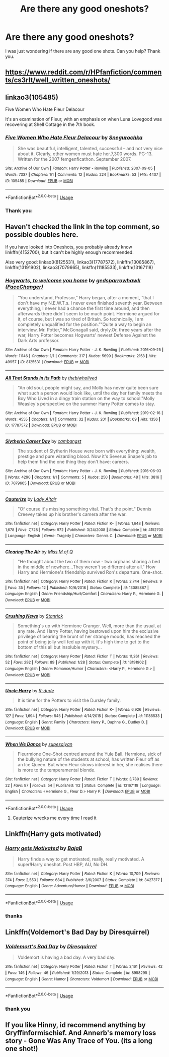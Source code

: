 #+TITLE: Are there any good oneshots?

* Are there any good oneshots?
:PROPERTIES:
:Score: 4
:DateUnix: 1566503992.0
:DateShort: 2019-Aug-23
:FlairText: Request
:END:
I was just wondering if there are any good one shots. Can you help? Thank you.


** [[https://www.reddit.com/r/HPfanfiction/comments/cs3rlt/well_written_oneshots/]]
:PROPERTIES:
:Author: Ash_Lestrange
:Score: 7
:DateUnix: 1566504568.0
:DateShort: 2019-Aug-23
:END:


** linkao3(105485)

Five Women Who Hate Fleur Delacour

It's an examination of Fleur, with an emphasis on when Luna Lovegood was recovering at Shell Cottage in the 7th book.
:PROPERTIES:
:Author: enleft
:Score: 3
:DateUnix: 1566504486.0
:DateShort: 2019-Aug-23
:END:

*** [[https://archiveofourown.org/works/105485][*/Five Women Who Hate Fleur Delacour/*]] by [[https://www.archiveofourown.org/users/Snegurochka/pseuds/Snegurochka][/Snegurochka/]]

#+begin_quote
  She was beautiful, intelligent, talented, successful -- and not very nice about it. Clearly, other women must hate her.7,300 words. PG-13. Written for the 2007 femgenficathon. September 2007.
#+end_quote

^{/Site/:} ^{Archive} ^{of} ^{Our} ^{Own} ^{*|*} ^{/Fandom/:} ^{Harry} ^{Potter} ^{-} ^{Rowling} ^{*|*} ^{/Published/:} ^{2007-09-05} ^{*|*} ^{/Words/:} ^{7337} ^{*|*} ^{/Chapters/:} ^{1/1} ^{*|*} ^{/Comments/:} ^{12} ^{*|*} ^{/Kudos/:} ^{224} ^{*|*} ^{/Bookmarks/:} ^{53} ^{*|*} ^{/Hits/:} ^{4407} ^{*|*} ^{/ID/:} ^{105485} ^{*|*} ^{/Download/:} ^{[[https://archiveofourown.org/downloads/105485/Five%20Women%20Who%20Hate.epub?updated_at=1387588107][EPUB]]} ^{or} ^{[[https://archiveofourown.org/downloads/105485/Five%20Women%20Who%20Hate.mobi?updated_at=1387588107][MOBI]]}

--------------

*FanfictionBot*^{2.0.0-beta} | [[https://github.com/tusing/reddit-ffn-bot/wiki/Usage][Usage]]
:PROPERTIES:
:Author: FanfictionBot
:Score: 1
:DateUnix: 1566504505.0
:DateShort: 2019-Aug-23
:END:


*** Thank you
:PROPERTIES:
:Score: 1
:DateUnix: 1566504666.0
:DateShort: 2019-Aug-23
:END:


** Haven't checked the link in the top comment, so possible doubles here.

If you have looked into Oneshots, you probably already know linkffn(4152700), but it can't be highly enough recommended.

Also very good: linkao3(8125531), linkao3(17787572), linkffn(13085867), linkffn(13191902), linkao3(7079665), linkffn(11185533), linkffn(13167118)
:PROPERTIES:
:Author: dotike
:Score: 2
:DateUnix: 1566513218.0
:DateShort: 2019-Aug-23
:END:

*** [[https://archiveofourown.org/works/8125531][*/Hogwarts, to welcome you home/*]] by [[https://www.archiveofourown.org/users/FaceChanger/pseuds/gedsparrowhawk][/gedsparrowhawk (FaceChanger)/]]

#+begin_quote
  “You understand, Professor,” Harry began, after a moment, “that I don't have my N.E.W.T.s. I never even finished seventh year. Between everything, I never had a chance the first time around, and then afterwards there didn't seem to be much point. Hermione argued for it, of course, but I was so tired of Britain. So technically, I am completely unqualified for the position.”“Quite a way to begin an interview, Mr. Potter,” McGonagall said, dryly.Or, three years after the war, Harry Potter becomes Hogwarts' newest Defense Against the Dark Arts professor.
#+end_quote

^{/Site/:} ^{Archive} ^{of} ^{Our} ^{Own} ^{*|*} ^{/Fandom/:} ^{Harry} ^{Potter} ^{-} ^{J.} ^{K.} ^{Rowling} ^{*|*} ^{/Published/:} ^{2016-09-25} ^{*|*} ^{/Words/:} ^{11146} ^{*|*} ^{/Chapters/:} ^{1/1} ^{*|*} ^{/Comments/:} ^{317} ^{*|*} ^{/Kudos/:} ^{5699} ^{*|*} ^{/Bookmarks/:} ^{2158} ^{*|*} ^{/Hits/:} ^{49957} ^{*|*} ^{/ID/:} ^{8125531} ^{*|*} ^{/Download/:} ^{[[https://archiveofourown.org/downloads/8125531/Hogwarts%20to%20welcome%20you.epub?updated_at=1564539519][EPUB]]} ^{or} ^{[[https://archiveofourown.org/downloads/8125531/Hogwarts%20to%20welcome%20you.mobi?updated_at=1564539519][MOBI]]}

--------------

[[https://archiveofourown.org/works/17787572][*/All That Stands in its Path/*]] by [[https://www.archiveofourown.org/users/thebiwholived/pseuds/thebiwholived][/thebiwholived/]]

#+begin_quote
  "An old soul, people might say, and Molly has never quite been sure what such a person would look like, until the day her family meets the Boy Who Lived in a dingy train station on the way to school."Molly Weasley's perspective on the summer Harry Potter comes to stay.
#+end_quote

^{/Site/:} ^{Archive} ^{of} ^{Our} ^{Own} ^{*|*} ^{/Fandom/:} ^{Harry} ^{Potter} ^{-} ^{J.} ^{K.} ^{Rowling} ^{*|*} ^{/Published/:} ^{2019-02-16} ^{*|*} ^{/Words/:} ^{4555} ^{*|*} ^{/Chapters/:} ^{1/1} ^{*|*} ^{/Comments/:} ^{32} ^{*|*} ^{/Kudos/:} ^{201} ^{*|*} ^{/Bookmarks/:} ^{69} ^{*|*} ^{/Hits/:} ^{1356} ^{*|*} ^{/ID/:} ^{17787572} ^{*|*} ^{/Download/:} ^{[[https://archiveofourown.org/downloads/17787572/All%20That%20Stands%20in%20its.epub?updated_at=1551543308][EPUB]]} ^{or} ^{[[https://archiveofourown.org/downloads/17787572/All%20That%20Stands%20in%20its.mobi?updated_at=1551543308][MOBI]]}

--------------

[[https://archiveofourown.org/works/7079665][*/Slytherin Career Day/*]] by [[https://www.archiveofourown.org/users/cambangst/pseuds/cambangst][/cambangst/]]

#+begin_quote
  The student of Slytherin House were born with everything: wealth, prestige and pure wizarding blood. Now it's Severus Snape's job to help them find the one thing they don't have: careers.
#+end_quote

^{/Site/:} ^{Archive} ^{of} ^{Our} ^{Own} ^{*|*} ^{/Fandom/:} ^{Harry} ^{Potter} ^{-} ^{J.} ^{K.} ^{Rowling} ^{*|*} ^{/Published/:} ^{2016-06-03} ^{*|*} ^{/Words/:} ^{4290} ^{*|*} ^{/Chapters/:} ^{1/1} ^{*|*} ^{/Comments/:} ^{5} ^{*|*} ^{/Kudos/:} ^{250} ^{*|*} ^{/Bookmarks/:} ^{48} ^{*|*} ^{/Hits/:} ^{3816} ^{*|*} ^{/ID/:} ^{7079665} ^{*|*} ^{/Download/:} ^{[[https://archiveofourown.org/downloads/7079665/Slytherin%20Career%20Day.epub?updated_at=1464986444][EPUB]]} ^{or} ^{[[https://archiveofourown.org/downloads/7079665/Slytherin%20Career%20Day.mobi?updated_at=1464986444][MOBI]]}

--------------

[[https://www.fanfiction.net/s/4152700/1/][*/Cauterize/*]] by [[https://www.fanfiction.net/u/24216/Lady-Altair][/Lady Altair/]]

#+begin_quote
  "Of course it's missing something vital. That's the point." Dennis Creevey takes up his brother's camera after the war.
#+end_quote

^{/Site/:} ^{fanfiction.net} ^{*|*} ^{/Category/:} ^{Harry} ^{Potter} ^{*|*} ^{/Rated/:} ^{Fiction} ^{K+} ^{*|*} ^{/Words/:} ^{1,648} ^{*|*} ^{/Reviews/:} ^{1,678} ^{*|*} ^{/Favs/:} ^{7,728} ^{*|*} ^{/Follows/:} ^{972} ^{*|*} ^{/Published/:} ^{3/24/2008} ^{*|*} ^{/Status/:} ^{Complete} ^{*|*} ^{/id/:} ^{4152700} ^{*|*} ^{/Language/:} ^{English} ^{*|*} ^{/Genre/:} ^{Tragedy} ^{*|*} ^{/Characters/:} ^{Dennis} ^{C.} ^{*|*} ^{/Download/:} ^{[[http://www.ff2ebook.com/old/ffn-bot/index.php?id=4152700&source=ff&filetype=epub][EPUB]]} ^{or} ^{[[http://www.ff2ebook.com/old/ffn-bot/index.php?id=4152700&source=ff&filetype=mobi][MOBI]]}

--------------

[[https://www.fanfiction.net/s/13085867/1/][*/Clearing The Air/*]] by [[https://www.fanfiction.net/u/4013183/Miss-M-of-Q][/Miss M of Q/]]

#+begin_quote
  "He thought about the two of them now - two orphans sharing a bed in the middle of nowhere...They weren't so different after all." How Harry and Hermione's friendship survived Ron's departure. One-shot.
#+end_quote

^{/Site/:} ^{fanfiction.net} ^{*|*} ^{/Category/:} ^{Harry} ^{Potter} ^{*|*} ^{/Rated/:} ^{Fiction} ^{K} ^{*|*} ^{/Words/:} ^{2,744} ^{*|*} ^{/Reviews/:} ^{9} ^{*|*} ^{/Favs/:} ^{35} ^{*|*} ^{/Follows/:} ^{12} ^{*|*} ^{/Published/:} ^{10/6/2018} ^{*|*} ^{/Status/:} ^{Complete} ^{*|*} ^{/id/:} ^{13085867} ^{*|*} ^{/Language/:} ^{English} ^{*|*} ^{/Genre/:} ^{Friendship/Hurt/Comfort} ^{*|*} ^{/Characters/:} ^{Harry} ^{P.,} ^{Hermione} ^{G.} ^{*|*} ^{/Download/:} ^{[[http://www.ff2ebook.com/old/ffn-bot/index.php?id=13085867&source=ff&filetype=epub][EPUB]]} ^{or} ^{[[http://www.ff2ebook.com/old/ffn-bot/index.php?id=13085867&source=ff&filetype=mobi][MOBI]]}

--------------

[[https://www.fanfiction.net/s/13191902/1/][*/Crushing News/*]] by [[https://www.fanfiction.net/u/2918348/Stanrick][/Stanrick/]]

#+begin_quote
  Something's up with Hermione Granger. Well, more than the usual, at any rate. And Harry Potter, having bestowed upon him the exclusive privilege of bearing the brunt of her strange moods, has reached the point of being jolly well fed up with it. It's high time to get to the bottom of this all but insoluble mystery...
#+end_quote

^{/Site/:} ^{fanfiction.net} ^{*|*} ^{/Category/:} ^{Harry} ^{Potter} ^{*|*} ^{/Rated/:} ^{Fiction} ^{T} ^{*|*} ^{/Words/:} ^{11,261} ^{*|*} ^{/Reviews/:} ^{52} ^{*|*} ^{/Favs/:} ^{292} ^{*|*} ^{/Follows/:} ^{89} ^{*|*} ^{/Published/:} ^{1/28} ^{*|*} ^{/Status/:} ^{Complete} ^{*|*} ^{/id/:} ^{13191902} ^{*|*} ^{/Language/:} ^{English} ^{*|*} ^{/Genre/:} ^{Romance/Humor} ^{*|*} ^{/Characters/:} ^{<Harry} ^{P.,} ^{Hermione} ^{G.>} ^{*|*} ^{/Download/:} ^{[[http://www.ff2ebook.com/old/ffn-bot/index.php?id=13191902&source=ff&filetype=epub][EPUB]]} ^{or} ^{[[http://www.ff2ebook.com/old/ffn-bot/index.php?id=13191902&source=ff&filetype=mobi][MOBI]]}

--------------

[[https://www.fanfiction.net/s/11185533/1/][*/Uncle Harry/*]] by [[https://www.fanfiction.net/u/2057121/R-dude][/R-dude/]]

#+begin_quote
  It is time for the Potters to visit the Dursley family.
#+end_quote

^{/Site/:} ^{fanfiction.net} ^{*|*} ^{/Category/:} ^{Harry} ^{Potter} ^{*|*} ^{/Rated/:} ^{Fiction} ^{K+} ^{*|*} ^{/Words/:} ^{6,926} ^{*|*} ^{/Reviews/:} ^{127} ^{*|*} ^{/Favs/:} ^{1,694} ^{*|*} ^{/Follows/:} ^{545} ^{*|*} ^{/Published/:} ^{4/14/2015} ^{*|*} ^{/Status/:} ^{Complete} ^{*|*} ^{/id/:} ^{11185533} ^{*|*} ^{/Language/:} ^{English} ^{*|*} ^{/Genre/:} ^{Family} ^{*|*} ^{/Characters/:} ^{Harry} ^{P.,} ^{Daphne} ^{G.,} ^{Dudley} ^{D.} ^{*|*} ^{/Download/:} ^{[[http://www.ff2ebook.com/old/ffn-bot/index.php?id=11185533&source=ff&filetype=epub][EPUB]]} ^{or} ^{[[http://www.ff2ebook.com/old/ffn-bot/index.php?id=11185533&source=ff&filetype=mobi][MOBI]]}

--------------

[[https://www.fanfiction.net/s/13167118/1/][*/When We Dance/*]] by [[https://www.fanfiction.net/u/10138625/supesaiyan][/supesaiyan/]]

#+begin_quote
  Fleurmione One-Shot centred around the Yule Ball. Hermione, sick of the bullying nature of the students at school, has written Fleur off as an Ice Queen. But when Fleur shows interest in her, she realises there is more to the temperamental blonde.
#+end_quote

^{/Site/:} ^{fanfiction.net} ^{*|*} ^{/Category/:} ^{Harry} ^{Potter} ^{*|*} ^{/Rated/:} ^{Fiction} ^{T} ^{*|*} ^{/Words/:} ^{3,789} ^{*|*} ^{/Reviews/:} ^{22} ^{*|*} ^{/Favs/:} ^{87} ^{*|*} ^{/Follows/:} ^{54} ^{*|*} ^{/Published/:} ^{1/2} ^{*|*} ^{/Status/:} ^{Complete} ^{*|*} ^{/id/:} ^{13167118} ^{*|*} ^{/Language/:} ^{English} ^{*|*} ^{/Characters/:} ^{<Hermione} ^{G.,} ^{Fleur} ^{D.>} ^{Harry} ^{P.} ^{*|*} ^{/Download/:} ^{[[http://www.ff2ebook.com/old/ffn-bot/index.php?id=13167118&source=ff&filetype=epub][EPUB]]} ^{or} ^{[[http://www.ff2ebook.com/old/ffn-bot/index.php?id=13167118&source=ff&filetype=mobi][MOBI]]}

--------------

*FanfictionBot*^{2.0.0-beta} | [[https://github.com/tusing/reddit-ffn-bot/wiki/Usage][Usage]]
:PROPERTIES:
:Author: FanfictionBot
:Score: 1
:DateUnix: 1566513285.0
:DateShort: 2019-Aug-23
:END:

**** Cauterize wrecks me every time I read it
:PROPERTIES:
:Author: bex1399
:Score: 3
:DateUnix: 1566524351.0
:DateShort: 2019-Aug-23
:END:


** Linkffn(Harry gets motivated)
:PROPERTIES:
:Author: 15_Redstones
:Score: 1
:DateUnix: 1566596156.0
:DateShort: 2019-Aug-24
:END:

*** [[https://www.fanfiction.net/s/3427377/1/][*/Harry gets Motivated/*]] by [[https://www.fanfiction.net/u/943028/BajaB][/BajaB/]]

#+begin_quote
  Harry finds a way to get motivated, really, really motivated. A super!Harry oneshot. Post HBP, AU, No DH.
#+end_quote

^{/Site/:} ^{fanfiction.net} ^{*|*} ^{/Category/:} ^{Harry} ^{Potter} ^{*|*} ^{/Rated/:} ^{Fiction} ^{K} ^{*|*} ^{/Words/:} ^{10,709} ^{*|*} ^{/Reviews/:} ^{374} ^{*|*} ^{/Favs/:} ^{2,553} ^{*|*} ^{/Follows/:} ^{684} ^{*|*} ^{/Published/:} ^{3/6/2007} ^{*|*} ^{/Status/:} ^{Complete} ^{*|*} ^{/id/:} ^{3427377} ^{*|*} ^{/Language/:} ^{English} ^{*|*} ^{/Genre/:} ^{Adventure/Humor} ^{*|*} ^{/Download/:} ^{[[http://www.ff2ebook.com/old/ffn-bot/index.php?id=3427377&source=ff&filetype=epub][EPUB]]} ^{or} ^{[[http://www.ff2ebook.com/old/ffn-bot/index.php?id=3427377&source=ff&filetype=mobi][MOBI]]}

--------------

*FanfictionBot*^{2.0.0-beta} | [[https://github.com/tusing/reddit-ffn-bot/wiki/Usage][Usage]]
:PROPERTIES:
:Author: FanfictionBot
:Score: 1
:DateUnix: 1566596169.0
:DateShort: 2019-Aug-24
:END:


*** thanks
:PROPERTIES:
:Score: 1
:DateUnix: 1566597510.0
:DateShort: 2019-Aug-24
:END:


** Linkffn(Voldemort's Bad Day by Diresquirrel)
:PROPERTIES:
:Author: 15_Redstones
:Score: 1
:DateUnix: 1566596170.0
:DateShort: 2019-Aug-24
:END:

*** [[https://www.fanfiction.net/s/8958295/1/][*/Voldemort's Bad Day/*]] by [[https://www.fanfiction.net/u/2278168/Diresquirrel][/Diresquirrel/]]

#+begin_quote
  Voldemort is having a bad day. A very bad day.
#+end_quote

^{/Site/:} ^{fanfiction.net} ^{*|*} ^{/Category/:} ^{Harry} ^{Potter} ^{*|*} ^{/Rated/:} ^{Fiction} ^{T} ^{*|*} ^{/Words/:} ^{2,161} ^{*|*} ^{/Reviews/:} ^{42} ^{*|*} ^{/Favs/:} ^{146} ^{*|*} ^{/Follows/:} ^{46} ^{*|*} ^{/Published/:} ^{1/29/2013} ^{*|*} ^{/Status/:} ^{Complete} ^{*|*} ^{/id/:} ^{8958295} ^{*|*} ^{/Language/:} ^{English} ^{*|*} ^{/Genre/:} ^{Humor} ^{*|*} ^{/Characters/:} ^{Voldemort} ^{*|*} ^{/Download/:} ^{[[http://www.ff2ebook.com/old/ffn-bot/index.php?id=8958295&source=ff&filetype=epub][EPUB]]} ^{or} ^{[[http://www.ff2ebook.com/old/ffn-bot/index.php?id=8958295&source=ff&filetype=mobi][MOBI]]}

--------------

*FanfictionBot*^{2.0.0-beta} | [[https://github.com/tusing/reddit-ffn-bot/wiki/Usage][Usage]]
:PROPERTIES:
:Author: FanfictionBot
:Score: 1
:DateUnix: 1566596191.0
:DateShort: 2019-Aug-24
:END:


*** thank you
:PROPERTIES:
:Score: 1
:DateUnix: 1566597506.0
:DateShort: 2019-Aug-24
:END:


** If you like Hinny, id recommend anything by Gryffinformischief. And Annerb's memory loss story - Gone Was Any Trace of You. (its a long one shot!)
:PROPERTIES:
:Author: Pottermum
:Score: 1
:DateUnix: 1566714872.0
:DateShort: 2019-Aug-25
:END:
